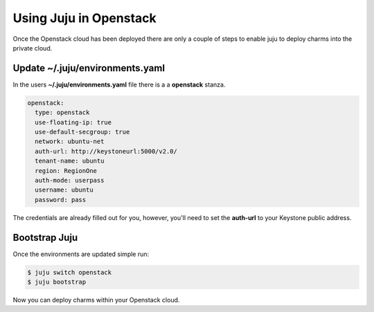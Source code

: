 Using Juju in Openstack
=======================

Once the Openstack cloud has been deployed there are only a couple of steps
to enable juju to deploy charms into the private cloud.

Update ~/.juju/environments.yaml
^^^^^^^^^^^^^^^^^^^^^^^^^^^^^^^^

In the users **~/.juju/environments.yaml** file there is a a **openstack**
stanza.

.. code::

    openstack:
      type: openstack
      use-floating-ip: true
      use-default-secgroup: true
      network: ubuntu-net
      auth-url: http://keystoneurl:5000/v2.0/
      tenant-name: ubuntu
      region: RegionOne
      auth-mode: userpass
      username: ubuntu
      password: pass

The credentials are already filled out for you, however, you'll need to set the
**auth-url** to your Keystone public address.

Bootstrap Juju
^^^^^^^^^^^^^^

Once the environments are updated simple run:

.. code::

    $ juju switch openstack
    $ juju bootstrap

Now you can deploy charms within your Openstack cloud.
